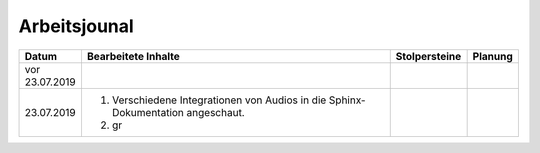 Arbeitsjounal
###############



.. list-table::
   :widths: 10 70 10 10
   :header-rows: 1


   * - Datum
     - Bearbeitete Inhalte 
     - Stolpersteine 
     - Planung
   * - vor 23.07.2019
     -
     - 
     -
   * - 23.07.2019
     - 1. Verschiedene Integrationen von Audios in die Sphinx-Dokumentation angeschaut. 
       2. gr
     - 
     -







